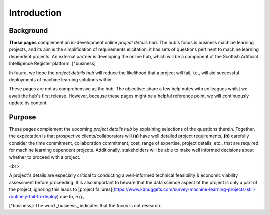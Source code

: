 Introduction
============


Background
----------

**These pages** complement an in-development online *project details hub*.  The hub's focus is business machine learning
projects, and its aim is the simplification of requirements elicitation; it has sets of questions pertinent to machine
learning dependent projects.  An external partner is developing the online hub, which will be a component of the Scottish
Artificial Intelligence Register platform. [^business]

In future, we hope the *project details hub* will reduce the likelihood that a project will fail, i.e., will aid
successful deployments of machine learning solutions within

.. raw:: html

    <embed>
        <ul class="disc">
            <li class="disc">Applications that directly or indirectly serve the public.</li>
            <li class="disc">Back-end operations or internal applications.</li>
            <li class="disc">Policy teams, vis-à-vis providing evidence/insights based on the automatic and continuous executions of simple and complex models.</li>
        </ul>
    </embed>

    <br>

These pages are not as comprehensive as the hub.  The objective: share a few help notes with colleagues whilst we await
the hub's first release.  However, because these pages might be a helpful reference point, we will continuously update its content.

.. raw:: html

    <br>
    <br>

Purpose
-------

These pages complement the upcoming *project details hub* by explaining selections of the questions therein.  Together,
the expectation is that prospective clients/collaborators will **(a)** have well detailed project requirements, **(b)** carefully consider the time commitment, collaboration commitment, cost, range of expertise, project details, etc., that are required for machine learning dependent projects.  Additionally, stakeholders will be able to make well informed decisions about whether to proceed with a project.

<br>

A project's details are especially critical to conducting a well-informed technical feasibility & economic
viability assessment before proceeding.  It is also important to beware that the data science aspect of the project is only a part of the project, ignoring this leads to [project failures](https://www.kdnuggets.com/survey-machine-learning-projects-still-routinely-fail-to-deploy) due to, e.g.,


[^business]: The word _business_ indicates that the focus is not research.